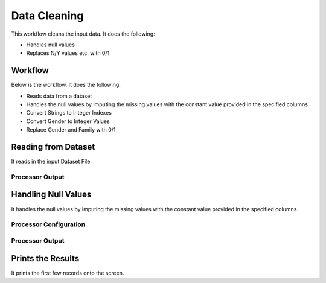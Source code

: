 Data Cleaning
=============

This workflow cleans the input data. It does the following:

* Handles null values
* Replaces N/Y values etc. with 0/1


Workflow
-------

Below is the workflow. It does the following:

* Reads data from a dataset
* Handles the null values by imputing the missing values with the constant value provided in the specified columns
* Convert Strings to Integer Indexes
* Convert Gender to Integer Values
* Replace Gender and Family with 0/1


.. figure:: ../../_assets/tutorials/data-engineering/
   :alt: DataCleaning
   :align: center
   :width: 60%
   
Reading from Dataset
---------------------

It reads in the input Dataset File.


Processor Output
^^^^^^

.. figure:: ../../_assets/tutorials/data-engineering/
   :alt: DataCleaning
   :align: center
   :width: 60%   
   
   
Handling Null Values
------------

It handles the null values by imputing the missing values with the constant value provided in the specified columns.

Processor Configuration
^^^^^^^^^^^^^^^^^^

.. figure:: ../../_assets/tutorials/data-engineering/
   :alt: DataCleaning
   :align: center
   :width: 60%

Processor Output
^^^^^^

.. figure:: ../../_assets/tutorials/data-engineering/
   :align: center
   :width: 60%
  
  
Prints the Results
------------------

It prints the first few records onto the screen.
